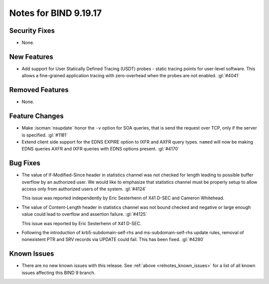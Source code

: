 .. Copyright (C) Internet Systems Consortium, Inc. ("ISC")
..
.. SPDX-License-Identifier: MPL-2.0
..
.. This Source Code Form is subject to the terms of the Mozilla Public
.. License, v. 2.0.  If a copy of the MPL was not distributed with this
.. file, you can obtain one at https://mozilla.org/MPL/2.0/.
..
.. See the COPYRIGHT file distributed with this work for additional
.. information regarding copyright ownership.

Notes for BIND 9.19.17
----------------------

Security Fixes
~~~~~~~~~~~~~~

- None.

New Features
~~~~~~~~~~~~

- Add support for User Statically Defined Tracing (USDT) probes - static tracing
  points for user-level software.  This allows a fine-grained application
  tracing with zero-overhead when the probes are not enabled. :gl:`#4041`

Removed Features
~~~~~~~~~~~~~~~~

- None.

Feature Changes
~~~~~~~~~~~~~~~

- Make :iscman:`nsupdate` honor the ``-v`` option for SOA queries, that is send
  the request over TCP, only if the server is specified. :gl:`#1181`

- Extend client side support for the EDNS EXPIRE option to IXFR and
  AXFR query types. ``named`` will now be making EDNS queries AXFR
  and IXFR queries with EDNS options present.  :gl:`#4170`

Bug Fixes
~~~~~~~~~

- The value of If-Modified-Since header in statistics channel was not checked
  for length leading to possible buffer overflow by an authorized user.  We
  would like to emphasize that statistics channel must be properly setup to
  allow access only from authorized users of the system. :gl:`#4124`

  This issue was reported independently by Eric Sesterhenn of X41 D-SEC and
  Cameron Whitehead.

- The value of Content-Length header in statistics channel was not bound checked
  and negative or large enough value could lead to overflow and assertion failure.
  :gl:`#4125`

  This issue was reported by Eric Sesterhenn of X41 D-SEC.

- Following the introduction of krb5-subdomain-self-rhs and
  ms-subdomain-self-rhs update rules, removal of nonexistent PTR
  and SRV records via UPDATE could fail. This has been fixed. :gl:`#4280`

Known Issues
~~~~~~~~~~~~

- There are no new known issues with this release. See :ref:`above
  <relnotes_known_issues>` for a list of all known issues affecting this
  BIND 9 branch.
